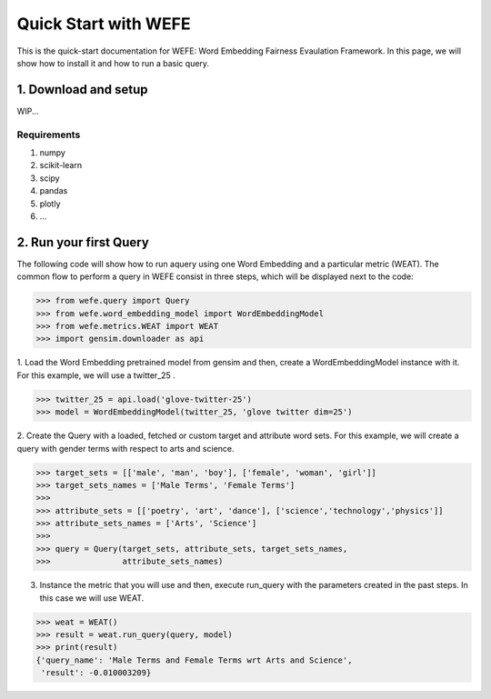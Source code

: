 #####################
Quick Start with WEFE
#####################

This is the quick-start documentation for WEFE: Word Embedding Fairness Evaulation Framework.
In this page, we will show how to install it and how to run a basic query.

1. Download and setup
=====================

WIP...

Requirements
------------

1. numpy
2. scikit-learn
3. scipy
4. pandas
5. plotly
6. ...

2. Run your first Query
=======================


The following code will show how to run aquery using one Word Embedding and a particular metric (WEAT).
The common flow to perform a query in WEFE consist in three steps, which will be displayed next to the code:

>>> from wefe.query import Query
>>> from wefe.word_embedding_model import WordEmbeddingModel
>>> from wefe.metrics.WEAT import WEAT
>>> import gensim.downloader as api

1. Load the Word Embedding pretrained model from gensim and then, create a WordEmbeddingModel instance with it.
For this example, we will use a twitter_25 .

>>> twitter_25 = api.load('glove-twitter-25')
>>> model = WordEmbeddingModel(twitter_25, 'glove twitter dim=25')

2. Create the Query with a loaded, fetched or custom target and attribute word sets.
For this example, we will create a query with gender terms with respect to arts and science.

>>> target_sets = [['male', 'man', 'boy'], ['female', 'woman', 'girl']]
>>> target_sets_names = ['Male Terms', 'Female Terms']
>>>
>>> attribute_sets = [['poetry', 'art', 'dance'], ['science','technology','physics']]
>>> attribute_sets_names = ['Arts', 'Science']
>>>
>>> query = Query(target_sets, attribute_sets, target_sets_names,
>>>               attribute_sets_names)

3. Instance the metric that you will use and then, execute run_query with the parameters created in the past steps. In this case we will use WEAT. 

>>> weat = WEAT()
>>> result = weat.run_query(query, model)
>>> print(result)
{'query_name': 'Male Terms and Female Terms wrt Arts and Science',
 'result': -0.010003209}

.. To create your package, you need to clone the ``project-template`` repository::

..     $ git clone https://github.com/scikit-learn-contrib/project-template.git

.. Before to reinitialize your git repository, you need to make the following
.. changes. Replace all occurrences of ``skltemplate`` and ``sklearn-template``
.. with the name of you own contribution. You can find all the occurrences using
.. the following command::

..     $ git grep skltemplate
..     $ git grep sklearn-template

.. To remove the history of the template package, you need to remove the `.git`
.. directory::

..     $ cd project-template
..     $ rm -rf .git

.. Then, you need to initialize your new git repository::

..     $ git init
..     $ git add .
..     $ git commit -m 'Initial commit'

.. Finally, you create an online repository on GitHub and push your code online::

..     $ git remote add origin https://github.com/your_remote/your_contribution.git
..     $ git push origin master

.. 2. Develop your own scikit-learn estimators
.. -------------------------------------------

.. .. _check_estimator: http://scikit-learn.org/stable/modules/generated/sklearn.utils.estimator_checks.check_estimator.html#sklearn.utils.estimator_checks.check_estimator
.. .. _`Contributor's Guide`: http://scikit-learn.org/stable/developers/
.. .. _PEP8: https://www.python.org/dev/peps/pep-0008/
.. .. _PEP257: https://www.python.org/dev/peps/pep-0257/
.. .. _NumPyDoc: https://github.com/numpy/numpydoc
.. .. _doctests: https://docs.python.org/3/library/doctest.html

.. You can modify the source files as you want. However, your custom estimators
.. need to pass the check_estimator_ test to be scikit-learn compatible. You can
.. refer to the :ref:`User Guide <user_guide>` to help you create a compatible
.. scikit-learn estimator.

.. In any case, developers should endeavor to adhere to scikit-learn's
.. `Contributor's Guide`_ which promotes the use of:

.. * algorithm-specific unit tests, in addition to ``check_estimator``'s common
..   tests;
.. * PEP8_-compliant code;
.. * a clearly documented API using NumpyDoc_ and PEP257_-compliant docstrings;
.. * references to relevant scientific literature in standard citation formats;
.. * doctests_ to provide succinct usage examples;
.. * standalone examples to illustrate the usage, model visualisation, and
..   benefits/benchmarks of particular algorithms;
.. * efficient code when the need for optimization is supported by benchmarks.

.. 3. Edit the documentation
.. -------------------------

.. .. _Sphinx: http://www.sphinx-doc.org/en/stable/

.. The documentation is created using Sphinx_. In addition, the examples are
.. created using ``sphinx-gallery``. Therefore, to generate locally the
.. documentation, you are required to install the following packages::

..     $ pip install sphinx sphinx-gallery sphinx_rtd_theme matplotlib numpydoc pillow

.. The documentation is made of:

.. * a home page, ``doc/index.rst``;
.. * an API documentation, ``doc/api.rst`` in which you should add all public
..   objects for which the docstring should be exposed publicly.
.. * a User Guide documentation, ``doc/user_guide.rst``, containing the narrative
..   documentation of your package, to give as much intuition as possible to your
..   users.
.. * examples which are created in the `examples/` folder. Each example
..   illustrates some usage of the package. the example file name should start by
..   `plot_*.py`.

.. The documentation is built with the following commands::

..     $ cd doc
..     $ make html

.. 4. Setup the continuous integration
.. -----------------------------------

.. The project template already contains configuration files of the continuous
.. integration system. Basically, the following systems are set:

.. * Travis CI is used to test the package in Linux. You need to activate Travis
..   CI for your own repository. Refer to the Travis CI documentation.
.. * AppVeyor is used to test the package in Windows. You need to activate
..   AppVeyor for your own repository. Refer to the AppVeyor documentation.
.. * Circle CI is used to check if the documentation is generated properly. You
..   need to activate Circle CI for your own repository. Refer to the Circle CI
..   documentation.
.. * ReadTheDocs is used to build and host the documentation. You need to activate
..   ReadTheDocs for your own repository. Refer to the ReadTheDocs documentation.
.. * CodeCov for tracking the code coverage of the package. You need to activate
..   CodeCov for you own repository.
.. * PEP8Speaks for automatically checking the PEP8 compliance of your project for
..   each Pull Request.

.. Publish your package
.. ====================

.. .. _PyPi: https://packaging.python.org/tutorials/packaging-projects/
.. .. _conda-forge: https://conda-forge.org/

.. You can make your package available through PyPi_ and conda-forge_. Refer to
.. the associated documentation to be able to upload your packages such that
.. it will be installable with ``pip`` and ``conda``. Once published, it will
.. be possible to install your package with the following commands::

..     $ pip install your-scikit-learn-contribution
..     $ conda install -c conda-forge your-scikit-learn-contribution
